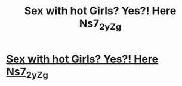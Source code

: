 #+TITLE: Sex with hot Girls? Yes?! Here Ns7_2_yZg

* [[http://westdeliverycenter.com/eZ_2M_8z_][Sex with hot Girls? Yes?! Here Ns7_2_yZg]]
:PROPERTIES:
:Author: 4Lz_c_G7_9oM
:Score: 1
:DateUnix: 1455460393.0
:DateShort: 2016-Feb-14
:END:
